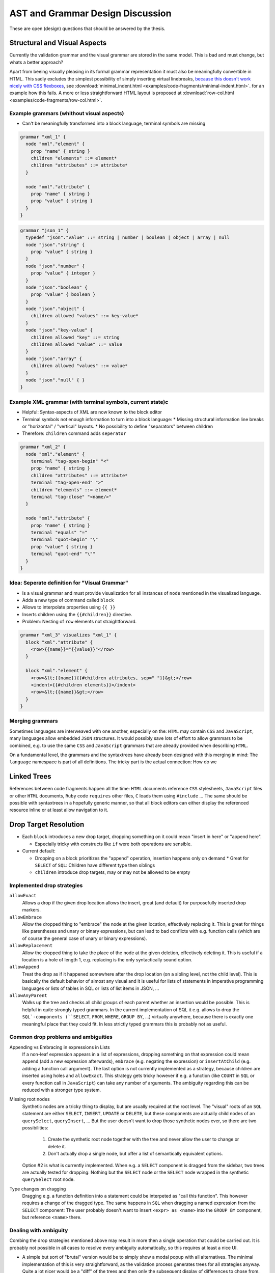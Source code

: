 ===================================
 AST and Grammar Design Discussion
===================================

These are open (design) questions that should be answered by the thesis.

Structural and Visual Aspects
=============================

Currently the validation grammar and the visual grammar are stored in the same model. This is bad and must change, but whats a better approach?

Apart from beeing visually pleasing in its formal grammar representation it must also be meaningfully convertible in HTML. This sadly excludes the simplest possibility of simply inserting virtual linebreaks, `because this doesn't work nicely with CSS flexboxes <https://stackoverflow.com/questions/54239033/>`_, see :download:`minimal_indent.html <examples/code-fragments/minimal-indent.html>`. for an example how this fails. A more or less straightforward HTML layout is proposed at :download:`row-col.html <examples/code-fragments/row-col.html>`.

Example grammars (whithout visual aspects)
---------------------------------------------

* Can't be meaningfully transformed into a block language, terminal symbols are missing

.. code-block:: javascript

  grammar "xml_1" {
    node "xml"."element" {
      prop "name" { string }
      children "elements" ::= element*
      children "attributes" ::= attribute*
    }

    node "xml"."attribute" {
      prop "name" { string }
      prop "value" { string }
    }
  }

.. code-block:: javascript

  grammar "json_1" {
    typedef "json"."value" ::= string | number | boolean | object | array | null
    node "json"."string" {
      prop "value" { string }
    }
    node "json"."number" {
      prop "value" { integer }
    }
    node "json"."boolean" {
      prop "value" { boolean }
    }
    node "json"."object" {
      children allowed "values" ::= key-value*
    }
    node "json"."key-value" {
      children allowed "key" ::= string
      children allowed "value" ::= value
    }
    node "json"."array" {
      children allowed "values" ::= value*
    }
    node "json"."null" { }
  }

Example XML grammar (with terminal symbols, current state)c
-----------------------------------------------------------

* Helpful: Syntax-aspects of XML are now known to the block editor
* Terminal symbols not enough information to turn into a block language:
  * Missing structural information line breaks or "horizontal" / "vertical" layouts.
  * No possibility to define "separators" between children
* Therefore: ``children`` command adds ``seperator``

.. code-block:: javascript

  grammar "xml_2" {
    node "xml"."element" {
      terminal "tag-open-begin" "<"
      prop "name" { string }
      children "attributes" ::= attribute*
      terminal "tag-open-end" ">"
      children "elements" ::= element*
      terminal "tag-close" "<name/>"
    }

    node "xml"."attribute" {
      prop "name" { string }
      terminal "equals" "="
      terminal "quot-begin" "\"
      prop "value" { string }
      terminal "quot-end" "\""
    }
  }

Idea: Seperate definition for "Visual Grammar"
----------------------------------------------

* Is a visual grammar and must provide visualization for all instances of ``node`` mentioned in the visualized language.
* Adds a new type of command called ``block``
* Allows to interpolate properties using ``{{ }}``
* Inserts children using the ``{{#children}}`` directive.
* Problem: Nesting of ``row`` elements not straightforward.

.. code-block:: javascript

  grammar "xml_3" visualizes "xml_1" {
    block "xml"."attribute" {
      <row>{{name}}="{{value}}"</row>
    }

    block "xml"."element" {
      <row>&lt;{{name}}{{#children attributes, sep=" "}}&gt;</row>
      <indent>{{#children elements}}</indent>
      <row>&lt;{{name}}&gt;</row>
    }
  }

Merging grammars
----------------

Sometimes languages are interweaved with one another, especially on the: ``HTML`` may contain ``CSS`` and ``JavaScript``, many languages allow embedded ``JSON`` structures. It would possibly save lots of effort to allow grammars to be combined, e.g. to use the same ``CSS`` and ``JavaScript`` grammars that are already provided when describing ``HTML``.

On a fundamental level, the grammars and the syntaxtrees have already been designed with this merging in mind: The ``language`` namespace is part of all definitions. The tricky part is the actual connection: How do we

Linked Trees
============

References between code fragments happen all the time: ``HTML`` documents reference ``CSS`` stylesheets, ``JavaScript`` files or other ``HTML`` documents, ``Ruby`` code ``requires`` other files, ``C`` loads them using ``#include`` ... The same should be possible with syntaxtrees in a hopefully generic manner, so that all block editors can either display the referenced resource inline or at least allow navigation to it.

Drop Target Resolution
======================

* Each ``block`` introduces a new drop target, dropping something on it could mean "insert in here" or "append here".

  * Especially tricky with constructs like ``if`` were both operations are sensible.

* Current default:

  * Dropping on a block prioritizes the "append" operation, insertion happens only on demand
    * Great for ``SELECT`` of ``SQL``: Children have different type then siblings
  * ``children`` introduce drop targets, may or may not be allowed to be empty

Implemented drop strategies
---------------------------

``allowExact``
  Allows a drop if the given drop location allows the insert, great (and default) for purposefully inserted drop markers.
``allowEmbrace``
  Allow the dropped thing to "embrace" the node at the given location, effectively replacing it. This is great for things like parentheses and unary or binary expressions, but can lead to bad conflicts with e.g. function calls (which are of course the general case of unary or binary expressions).
``allowReplacement``
  Allow the dropped thing to take the place of the node at the given deletion, effectively deleting it. This is useful if a location is a hole of length 1, e.g. replacing is the only syntactically sound option.
``allowAppend``
  Treat the drop as if it happened somewhere after the drop location (on a sibling level, not the child level). This is basically the default behavior of almost any visual and it is useful for lists of statements in imperative programming languages or lists of tables in SQL or lists of list items in JSON, ...
``allowAnyParent``
  Walks up the tree and checks all child groups of each parent whether an insertion would be possible. This is helpful in quite strongly typed grammars. In the current implementation of SQL it e.g. allows to drop the ``SQL`-components (``SELECT``, ``FROM``, ``WHERE``, ``GROUP BY``, ...) virtually anywhere, because there is exactly one meaningful place that they could fit. In less strictly typed grammars this is probably not as useful.

Common drop problems and ambiguities
------------------------------------

Appending vs Embracing in expressions in Lists
  If a non-leaf expression appears in a list of expressions, dropping something on that expression could mean ``append`` (add a new expression afterwards), ``embrace`` (e.g. negating the expression) or ``insertAtChild`` (e.g. adding a function call argument). The last option is not currently implemented as a strategy, because children are inserted using holes and ``allowExact``. This strategy gets tricky however if e.g. a function (like ``COUNT`` in ``SQL`` or every function call in ``JavaScript``) can take any number of arguments. The ambiguity regarding this can be reduced with a stronger type system.

Missing root nodes
  Synthetic nodes are a tricky thing to display, but are usually required at the root level. The "visual" roots of an ``SQL`` statement are either ``SELECT``, ``INSERT``, ``UPDATE`` or ``DELETE``, but these components are actually child nodes of an ``querySelect``, ``queryInsert``, ... But the user doesn't want to drop those synthetic nodes ever, so there are two possibilities:

    1. Create the synthetic root node together with the tree and never allow the user to change or delete it.
    2. Don't actually drop a single node, but offer a list of semantically equivalent options.

  Option #2 is what is currently implemented. When e.g. a ``SELECT`` component is dragged from the sidebar, two trees are actually tested for dropping: Nothing but the ``SELECT`` node or the ``SELECT`` node wrapped in the synthetic ``querySelect`` root node.

Type changes on dragging
  Dragging e.g. a function definition into a statement could be interpeted as "call this function". This however requires a change of the dragged type. The same happens in ``SQL`` when dragging a named expression from the ``SELECT`` component: The user probably doesn't want to insert ``<expr> as <name>`` into the ``GROUP BY`` component, but reference ``<name>`` there.

Dealing with ambiguity
----------------------

Combing the drop strategies mentioned above may result in more then a single operation that could be carried out. It is probably not possible in all cases to resolve every ambiguity automatically, so this requires at least a nice UI.

* A simple but sort of "brutal" version would be to simply show a modal popup with all alternatives. The minimal implementation of this is very straightforward, as the validation process generates trees for all strategies anyway. Quite a lot nicer would be a "diff" of the trees and then only the subsequent display of differences to chose from.
* A possibly nicer version would be to leave "drop ghosts" in the tree: Instead of a single proper node, multiple feint 'ghost node' are inserted into the tree. These nodes require one more user interaction (e.g. a click) to actually be manifested into a proper node. This manifestations also removes all other ghosts that could possibly have been inserted, the user has therefor cleared up the ambiguity.

Structural Tree Choices
=======================

There are often many different ways to describe structurally different but semantically identical trees.

